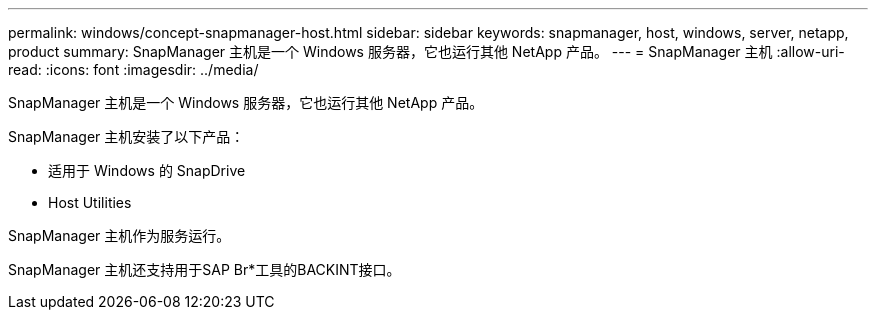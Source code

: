 ---
permalink: windows/concept-snapmanager-host.html 
sidebar: sidebar 
keywords: snapmanager, host, windows, server, netapp, product 
summary: SnapManager 主机是一个 Windows 服务器，它也运行其他 NetApp 产品。 
---
= SnapManager 主机
:allow-uri-read: 
:icons: font
:imagesdir: ../media/


[role="lead"]
SnapManager 主机是一个 Windows 服务器，它也运行其他 NetApp 产品。

SnapManager 主机安装了以下产品：

* 适用于 Windows 的 SnapDrive
* Host Utilities


SnapManager 主机作为服务运行。

SnapManager 主机还支持用于SAP Br*工具的BACKINT接口。
